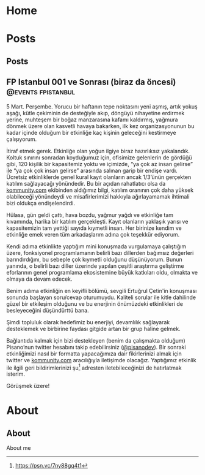 #+hugo_base_dir: ../

* Home
:PROPERTIES:
:EXPORT_HUGO_SECTION:
:EXPORT_FILE_NAME: _index
:EXPORT_HUGO_MENU: :menu "main"
:END:
* Posts
:PROPERTIES:
:EXPORT_HUGO_SECTION: posts
:END:
** Posts
:PROPERTIES:
:EXPORT_FILE_NAME: _index
:EXPORT_HUGO_MENU: :menu "main"
:END:
** FP Istanbul 001 ve Sonrası (biraz da öncesi) :@events:fpistanbul:
CLOSED: [2020-03-16 Sun 01:10]
:PROPERTIES:
:EXPORT_FILE_NAME: fp-001
:END:
5 Mart. Perşembe. Yorucu bir haftanın tepe noktasını yeni aşmış, artık yokuş aşağı, kütle çekiminin de desteğiyle akıp, döngüyü nihayetine erdirmek yerine, muhteşem bir boğaz manzarasına kafamı kaldırmış, yağmura dönmek üzere olan kasvetli havaya bakarken, ilk kez organizasyonunun bu kadar içinde olduğum bir etkinliğe kaç kişinin geleceğini kestirmeye çalışıyorum.

İtiraf etmek gerek. Etkinliğe olan yoğun ilgiye biraz hazırlıksız yakalandık. Koltuk sınırını sonradan koyduğumuz için, ofisimize gelenlerin de gördüğü gibi, 120 kişilik bir kapasitemiz yoktu ve içimizde, “ya çok az insan gelirse” ile “ya çok çok insan gelirse” arasında salınan garip bir endişe vardı. Ücretsiz etkinliklerde genel kural kayıt olanların ancak 1/3’ünün gerçekten katılım sağlayacağı yönündedir. Bu bir açıdan rahatlatıcı olsa da [[http://kommunity.com/][kommunity.com]] ekibinden aldığımız bilgi, katılım oranının çok daha yüksek olabileceği yönündeydi ve misafirlerimizi hakkıyla ağırlayamamak ihtimali bizi oldukça endişelendirdi.

Hülasa, gün geldi çattı, hava bozdu, yağmur yağdı ve etkinliğe tam kıvamında, harika bir katılım gerçekleşti. Kayıt olanların yaklaşık yarısı ve kapasitemizin tam yettiği sayıda kıymetli insan. Her birinize kendim ve etkinliğe emek veren tüm arkadaşlarım adına çok teşekkür ediyorum.

Kendi adıma etkinlikte yaptığım mini konuşmada vurgulamaya çalıştığım üzere, fonksiyonel programlamanın belirli bazı dillerden bağımsız değerleri barındırdığını, bu sebeple çok kıymetli olduğunu düşünüyorum. Bunun yanında, o belirli bazı diller üzerinde yapılan çeşitli araştırma geliştirme eforlarının genel programlama ekosistemine büyük katkıları oldu, olmakta ve olmaya da devam edecek.

Benim adıma etkinliğin en keyifli bölümü, sevgili Ertuğrul Çetin'in konuşması sonunda başlayan soru/cevap oturumuydu. Kaliteli sorular ile kitle dahilinde güzel bir etkileşim olduğunu ve bu enerjinin önümüzdeki etkinlikleri de besleyeceğini düşündürttü bana.

Şimdi topluluk olarak hedefimiz bu enerjiyi, devamlılık sağlayarak desteklemek ve birbirine faydası gitgide artan bir grup haline gelmek.

Bağlantıda kalmak için bizi destekleyen (benim da çalışmakta olduğum) Pisano’nun twitter hesabını takip edebilirsiniz ([[https://twitter.com/pisanodev/][@pisanodev]]). Bir sonraki etkinliğimizi nasıl bir formatta yapacağımıza dair fikirlerinizi almak için twitter ve [[http://kommunity.com/][kommunity.com]] aracılığıyla iletişimde olacağız. Yaptığımız etkinlik ile ilgili geri bildirimlerinizi şu[fn:1] adresten iletebileceğinizi de hatırlatmak isterim.

Görüşmek üzere!

[fn:1] https://psn.vc/7ny88gq4t1
* About
:PROPERTIES:
:EXPORT_HUGO_SECTION: about
:END:
** About
:PROPERTIES:
:EXPORT_FILE_NAME: index
:END:
About me
